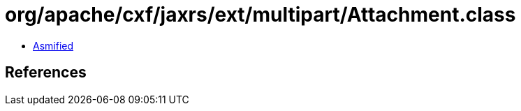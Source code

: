 = org/apache/cxf/jaxrs/ext/multipart/Attachment.class

 - link:Attachment-asmified.java[Asmified]

== References

